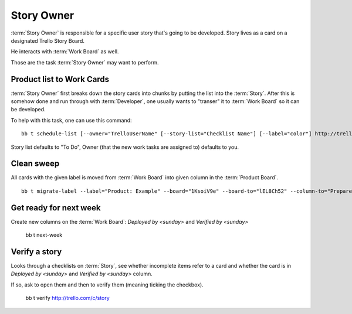 .. highlight:: c

============
Story Owner
============

:term:`Story Owner` is responsible for a specific user story that's going to be developed. Story lives as a card on a designated Trello Story Board. 

He interacts with :term:`Work Board` as well.

Those are the task :term:`Story Owner` may want to perform. 

------------------------------------
Product list to Work Cards
------------------------------------

:term:`Story Owner` first breaks down the story cards into chunks by putting the list into the :term:`Story`. After this is somehow done and run through with :term:`Developer`, one usually wants to "transer" it to :term:`Work Board` so it can be developed.

.. TODO: bb t schedule-list [--label="Product: Example"] [--work-board="abcdef"] --story-card="defABC" --dev="user-id" [--list="xoxo"]

To help with this task, one can use this command::

	bb t schedule-list [--owner="TrelloUserName" [--story-list="Checklist Name"] [--label="color"] http://trello.com/c/story-card-shortlink

Story list defaults to "To Do", Owner (that the new work tasks are assigned to) defaults to you.

------------
Clean sweep
------------

All cards with the given label is moved from :term:`Work Board` into given column in the :term:`Product Board`. ::

	bb t migrate-label --label="Product: Example" --board="1KsoiV9e" --board-to="lEL8Ch52" --column-to="Prepared buffer"


-------------------------
Get ready for next week
-------------------------

Create new columns on the :term:`Work Board`: `Deployed by <sunday>` and `Verified by <sunday>`

	bb t next-week


-------------------------
Verify a story
-------------------------

Looks through a checklists on :term:`Story`, see whether incomplete items refer to a card and whether the card is in `Deployed by <sunday>` and `Verified by <sunday>` column.

If so, ask to open them and then to verify them (meaning ticking the checkbox).

	bb t verify http://trello.com/c/story

